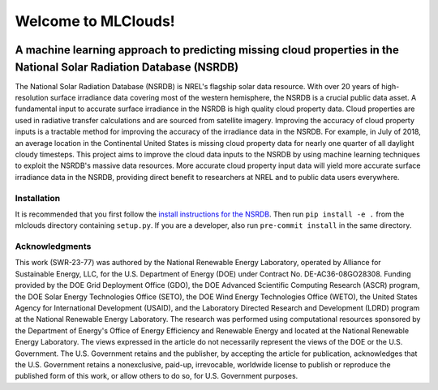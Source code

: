 ####################
Welcome to MLClouds!
####################
|Docs| |Tests| |Linter| |PyPi| |PythonV| |Codecov| |Zenodo|

.. |Docs| image:: https://github.com/NREL/mlclouds/workflows/Documentation/badge.svg
    :target: https://nrel.github.io/mlclouds/

.. |Tests| image:: https://github.com/NREL/mlclouds/workflows/Pytests/badge.svg
    :target: https://github.com/NREL/mlclouds/actions?query=workflow%3A%22Pytests%22

.. |Linter| image:: https://github.com/NREL/mlclouds/workflows/Lint%20Code%20Base/badge.svg
    :target: https://github.com/NREL/mlclouds/actions?query=workflow%3A%22Lint+Code+Base%22

.. |PyPi| image:: https://img.shields.io/pypi/pyversions/NREL-mlclouds.svg
    :target: https://pypi.org/project/NREL-mlclouds/

.. |PythonV| image:: https://badge.fury.io/py/NREL-mlclouds.svg
    :target: https://badge.fury.io/py/NREL-mlclouds

.. |Codecov| image:: https://codecov.io/gh/nrel/mlclouds/branch/main/graph/badge.svg
    :target: https://codecov.io/gh/nrel/mlclouds

.. |Zenodo| image:: https://zenodo.org/badge/340209614.svg
    :target: https://zenodo.org/badge/latestdoi/340209614

.. inclusion-intro


A machine learning approach to predicting missing cloud properties in the National Solar Radiation Database (NSRDB)
-------------------------------------------------------------------------------------------------------------------

The National Solar Radiation Database (NSRDB) is NREL's flagship solar data resource. With over 20 years of high-resolution surface irradiance
data covering most of the western hemisphere, the NSRDB is a crucial public data asset. A fundamental input to accurate surface irradiance in the
NSRDB is high quality cloud property data. Cloud properties are used in radiative transfer calculations and are sourced from satellite imagery.
Improving the accuracy of cloud property inputs is a tractable method for improving the accuracy of the irradiance data in the NSRDB. For example,
in July of 2018, an average location in the Continental United States is missing cloud property data for nearly one quarter of all daylight cloudy timesteps.
This project aims to improve the cloud data inputs to the NSRDB by using machine learning techniques to exploit the NSRDB's massive data resources.
More accurate cloud property input data will yield more accurate surface irradiance data in the NSRDB, providing direct benefit to researchers at NREL
and to public data users everywhere.

Installation
============

It is recommended that you first follow the `install instructions for the NSRDB <https://github.com/NREL/nsrdb>`_.
Then run ``pip install -e .`` from the mlclouds directory containing ``setup.py``.
If you are a developer, also run ``pre-commit install`` in the same directory.


Acknowledgments
===============

This work (SWR-23-77) was authored by the National Renewable Energy Laboratory,
operated by Alliance for Sustainable Energy, LLC, for the U.S. Department of
Energy (DOE) under Contract No. DE-AC36-08GO28308. Funding provided by the DOE
Grid Deployment Office (GDO), the DOE Advanced Scientific Computing Research
(ASCR) program, the DOE Solar Energy Technologies Office (SETO), the DOE Wind
Energy Technologies Office (WETO), the United States Agency for International
Development (USAID), and the Laboratory Directed Research and Development
(LDRD) program at the National Renewable Energy Laboratory. The research was
performed using computational resources sponsored by the Department of Energy's
Office of Energy Efficiency and Renewable Energy and located at the National
Renewable Energy Laboratory. The views expressed in the article do not
necessarily represent the views of the DOE or the U.S. Government. The U.S.
Government retains and the publisher, by accepting the article for publication,
acknowledges that the U.S. Government retains a nonexclusive, paid-up,
irrevocable, worldwide license to publish or reproduce the published form of
this work, or allow others to do so, for U.S. Government purposes.